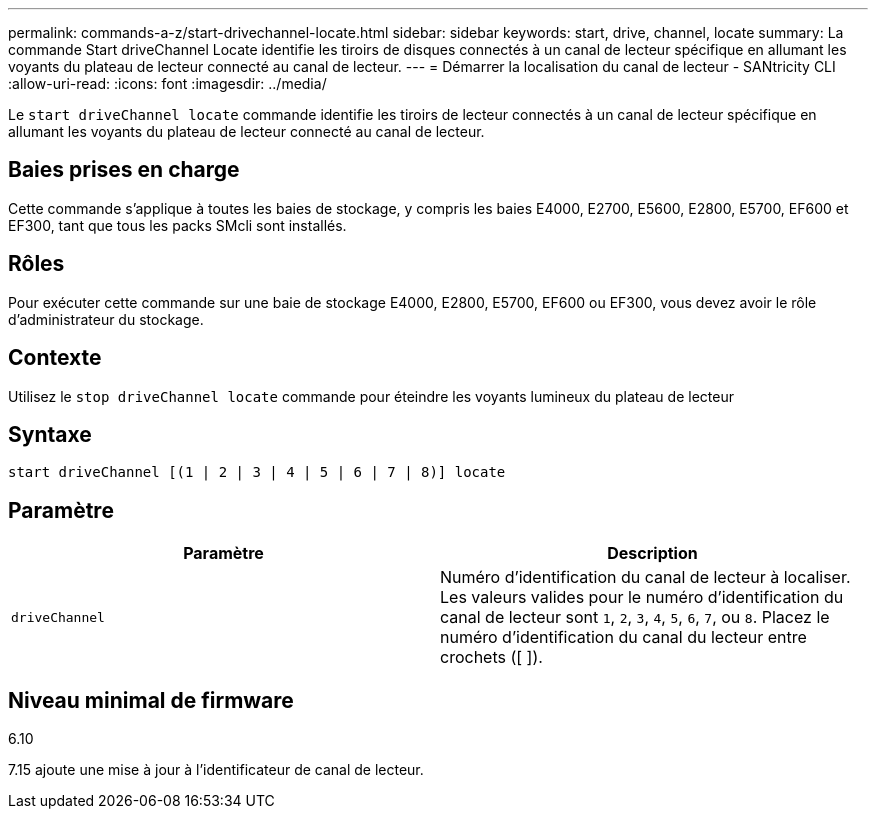 ---
permalink: commands-a-z/start-drivechannel-locate.html 
sidebar: sidebar 
keywords: start, drive, channel, locate 
summary: La commande Start driveChannel Locate identifie les tiroirs de disques connectés à un canal de lecteur spécifique en allumant les voyants du plateau de lecteur connecté au canal de lecteur. 
---
= Démarrer la localisation du canal de lecteur - SANtricity CLI
:allow-uri-read: 
:icons: font
:imagesdir: ../media/


[role="lead"]
Le `start driveChannel locate` commande identifie les tiroirs de lecteur connectés à un canal de lecteur spécifique en allumant les voyants du plateau de lecteur connecté au canal de lecteur.



== Baies prises en charge

Cette commande s'applique à toutes les baies de stockage, y compris les baies E4000, E2700, E5600, E2800, E5700, EF600 et EF300, tant que tous les packs SMcli sont installés.



== Rôles

Pour exécuter cette commande sur une baie de stockage E4000, E2800, E5700, EF600 ou EF300, vous devez avoir le rôle d'administrateur du stockage.



== Contexte

Utilisez le `stop driveChannel locate` commande pour éteindre les voyants lumineux du plateau de lecteur



== Syntaxe

[source, cli]
----
start driveChannel [(1 | 2 | 3 | 4 | 5 | 6 | 7 | 8)] locate
----


== Paramètre

[cols="2*"]
|===
| Paramètre | Description 


 a| 
`driveChannel`
 a| 
Numéro d'identification du canal de lecteur à localiser. Les valeurs valides pour le numéro d'identification du canal de lecteur sont `1`, `2`, `3`, `4`, `5`, `6`, `7`, ou `8`. Placez le numéro d'identification du canal du lecteur entre crochets ([ ]).

|===


== Niveau minimal de firmware

6.10

7.15 ajoute une mise à jour à l'identificateur de canal de lecteur.
